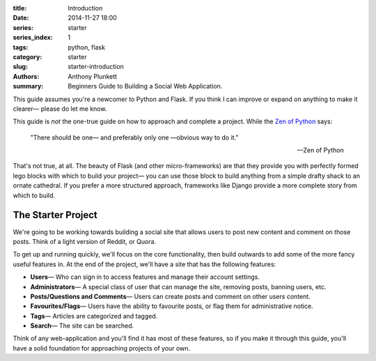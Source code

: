 :title: Introduction
:date: 2014-11-27 18:00
:series: starter
:series_index: 1
:tags: python, flask
:category: starter
:slug: starter-introduction
:authors: Anthony Plunkett
:summary: Beginners Guide to Building a Social Web Application.

This guide assumes you're a newcomer to Python and Flask.
If you think I can improve or expand on anything to make
it clearer— please do let me know.

This guide is *not* the one-true guide on how to approach and complete a project.
While the `Zen of Python`_ says:


    "There should be one— and preferably only one —obvious way to do it."

    -- Zen of Python


That's not true, at all. The beauty of Flask (and other micro-frameworks) are
that they provide you with perfectly formed lego blocks
with which to build your project— you can use those block to build anything
from a simple drafty shack to an ornate cathedral.  If you prefer a more
structured approach, frameworks like Django provide a more complete story
from which to build.

The Starter Project
-------------------

We're going to be working towards building a social site that allows users to post
new content and comment on those posts.  Think of a light version of Reddit, or Quora.

To get up and running quickly, we'll focus on the core functionality, then build outwards
to add some of the more fancy useful features in.
At the end of the project, we'll have a site that has the following features:

-   **Users**— Who can sign in to access features and manage their account settings.
-   **Administrators**— A special class of user that can manage the site, removing posts, banning users, etc.
-   **Posts/Questions and Comments**— Users can create posts and comment on other users content.
-   **Favourites/Flags**— Users have the ability to favourite posts, or flag them for administrative notice.
-   **Tags**— Articles are categorized and tagged.
-   **Search**— The site can be searched.

Think of any web-application and you'll find it has most of these features,
so if you make it through this guide, you'll have a solid foundation for
approaching projects of your own.

.. _Zen of Python: https://www.python.org/dev/peps/pep-0020/
.. _MetaFilter: https://www.metafilter.com/